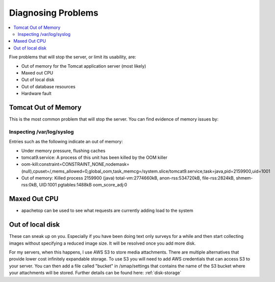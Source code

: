 .. _server-problems:

Diagnosing Problems
===================

.. contents::
 :local:

Five problems that will stop the server, or limit its usability, are:

*  Out of memory for the Tomcat application server (most likely)
*  Maxed out CPU
*  Out of local disk
*  Out of database resources
*  Hardware fault

Tomcat Out of Memory
--------------------

This is the most common problem that will stop the server.  You can find evidence of memory issues by:

Inspecting /var/log/syslog
++++++++++++++++++++++++++

Entries such as the following indicate an out of memory:

*  Under memory pressure, flushing caches
*  tomcat9.service: A process of this unit has been killed by the OOM killer
*  oom-kill:constraint=CONSTRAINT_NONE,nodemask=(null),cpuset=/,mems_allowed=0,global_oom,task_memcg=/system.slice/tomcat9.service,task=java,pid=2159900,uid=1001
*  Out of memory: Killed process 2159900 (java) total-vm:2774660kB, anon-rss:534720kB, file-rss:2824kB, shmem-rss:0kB, UID:1001 pgtables:1488kB oom_score_adj:0

Maxed Out CPU
-------------

*  apachetop  can be used to see what requests are currently adding load to the system

Out of local disk
-----------------

These can sneak up on you.  Especially if you have been doing text only surveys for a while and then 
start collecting images without specifying a reduced image size.  It will be resolved once you add more disk.

For my servers, when this happens, I use AWS S3 to store media attachments. There are multiple alternatives that provide
lower cost infinitely expandable storage.  To use S3 you will need to add AWS credentials that can access S3 to your 
server.  You can then add a file called "bucket" in /smap/settings that contains the name of the S3 bucket where your
attachments will be stored.  Further details can be found here: :ref:`disk-storage`
